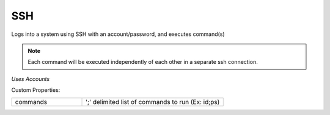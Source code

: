 SSH
^^^
Logs into a system using SSH with an account/password, and executes command(s)

.. note:: Each command will be executed independently of each other in a separate ssh connection.

`Uses Accounts`

Custom Properties:

.. list-table::
   :widths: 25 50

   * - commands
     - ';' delimited list of commands to run (Ex: id;ps)
